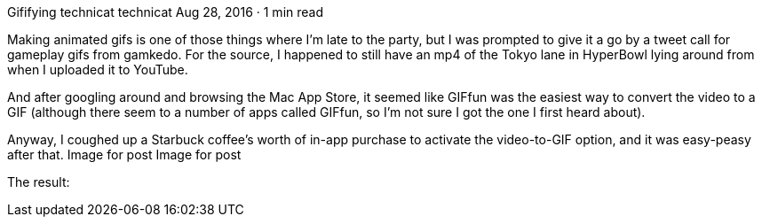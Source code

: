 Gififying
technicat
technicat
Aug 28, 2016 · 1 min read

Making animated gifs is one of those things where I’m late to the party, but I was prompted to give it a go by a tweet call for gameplay gifs from gamkedo. For the source, I happened to still have an mp4 of the Tokyo lane in HyperBowl lying around from when I uploaded it to YouTube.

And after googling around and browsing the Mac App Store, it seemed like GIFfun was the easiest way to convert the video to a GIF (although there seem to a number of apps called GIFfun, so I’m not sure I got the one I first heard about).

Anyway, I coughed up a Starbuck coffee’s worth of in-app purchase to activate the video-to-GIF option, and it was easy-peasy after that.
Image for post
Image for post

The result:
